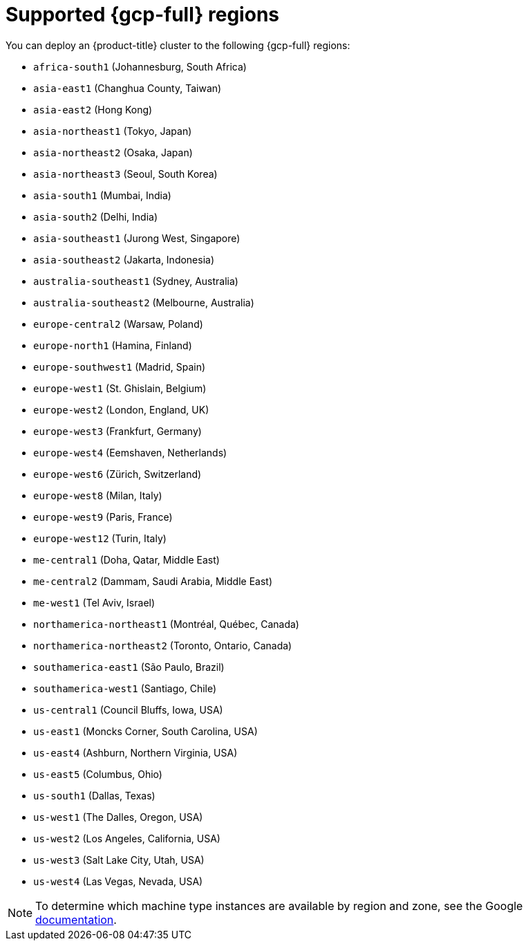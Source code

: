 // Module included in the following assemblies:
//
// * installing/installing_gcp/installing-gcp-account.adoc
// * installing/installing_gcp/installing-gcp-user-infra.adoc
// * installing/installing_gcp/installing-restricted-networks-gcp.adoc

:_mod-docs-content-type: REFERENCE
[id="installation-gcp-regions_{context}"]
= Supported {gcp-full} regions

You can deploy an {product-title} cluster to the following {gcp-full}
regions:

* `africa-south1` (Johannesburg, South Africa)
* `asia-east1` (Changhua County, Taiwan)
* `asia-east2` (Hong Kong)
* `asia-northeast1` (Tokyo, Japan)
* `asia-northeast2` (Osaka, Japan)
* `asia-northeast3` (Seoul, South Korea)
* `asia-south1` (Mumbai, India)
* `asia-south2` (Delhi, India)
* `asia-southeast1` (Jurong West, Singapore)
* `asia-southeast2` (Jakarta, Indonesia)
* `australia-southeast1` (Sydney, Australia)
* `australia-southeast2` (Melbourne, Australia)
* `europe-central2` (Warsaw, Poland)
* `europe-north1` (Hamina, Finland)
* `europe-southwest1` (Madrid, Spain)
* `europe-west1` (St. Ghislain, Belgium)
* `europe-west2` (London, England, UK)
* `europe-west3` (Frankfurt, Germany)
* `europe-west4` (Eemshaven, Netherlands)
* `europe-west6` (Zürich, Switzerland)
* `europe-west8` (Milan, Italy)
* `europe-west9` (Paris, France)
* `europe-west12` (Turin, Italy)
* `me-central1` (Doha, Qatar, Middle East)
* `me-central2` (Dammam, Saudi Arabia, Middle East)
* `me-west1` (Tel Aviv, Israel)
* `northamerica-northeast1` (Montréal, Québec, Canada)
* `northamerica-northeast2` (Toronto, Ontario, Canada)
* `southamerica-east1` (São Paulo, Brazil)
* `southamerica-west1` (Santiago, Chile)
* `us-central1` (Council Bluffs, Iowa, USA)
* `us-east1` (Moncks Corner, South Carolina, USA)
* `us-east4` (Ashburn, Northern Virginia, USA)
* `us-east5` (Columbus, Ohio)
* `us-south1` (Dallas, Texas)
* `us-west1` (The Dalles, Oregon, USA)
* `us-west2` (Los Angeles, California, USA)
* `us-west3` (Salt Lake City, Utah, USA)
* `us-west4` (Las Vegas, Nevada, USA)

[NOTE]
====
To determine which machine type instances are available by region and zone, see the Google link:https://cloud.google.com/compute/docs/regions-zones#available[documentation].
====
